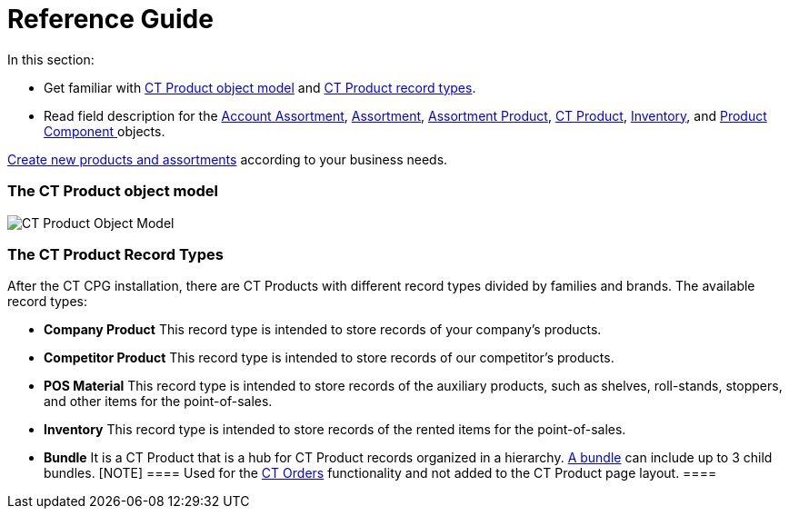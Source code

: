 = Reference Guide

In this section:

* Get familiar with
xref:admin-guide/configuring-ct-products-and-assortments/ref-guide/ct-products-and-assortments-management#h2_1870584043[CT
Product object model]
and xref:admin-guide/configuring-ct-products-and-assortments/ref-guide/ct-products-and-assortments-management#h2__160781133[CT
Product record types].
* Read field description for
the xref:account-assortment-field-reference[Account
Assortment], xref:assortment-field-reference[Assortment], xref:assortment-product-field-reference[Assortment
Product], xref:ct-product-field-reference[CT Product],
xref:inventory-field-reference[Inventory], and xref:product-component-field-reference[Product
Component]xref:skill-mark-field-reference[ ]objects.



xref:admin-guide/configuring-ct-products-and-assortments/index[Create new
products and assortments] according to your business needs.

[[h2_1870584043]]
=== The CT Product object model

image:CT-Product-Object-Model.png[]

[[h2__160781133]]
=== The CT Product Record Types

After the CT CPG installation, there are CT Products with different
record types divided by families and brands. The available record types:

* *Company Product*
This record type is intended to store records of your company's
products.
* *Competitor Product*
This record type is intended to store records of our competitor's
products.
* *POS Material*
This record type is intended to store records of the auxiliary products,
such as shelves, roll-stands, stoppers, and other items for the
point-of-sales.
* *Inventory*
This record type is intended to store records of the rented items for
the point-of-sales.
* *Bundle*
It is a CT Product that is a hub for CT Product records organized in a
hierarchy.
https://help.customertimes.com/smart/project-order-module/managing-bundles[A
bundle] can include up to 3 child bundles.
[NOTE] ==== Used for the
https://help.customertimes.com/articles/project-order-module/ct-orders-solution[CT
Orders] functionality and not added to the CT Product page layout. ====
